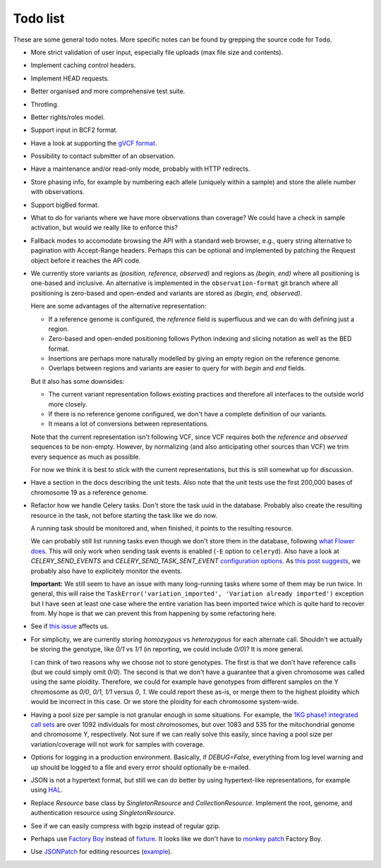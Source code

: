 Todo list
=========

These are some general todo notes. More specific notes can be found by
grepping the source code for ``Todo``.

* More strict validation of user input, especially file uploads (max file size
  and contents).

* Implement caching control headers.

* Implement HEAD requests.

* Better organised and more comprehensive test suite.

* Throtling.

* Better rights/roles model.

* Support input in BCF2 format.

* Have a look at supporting the `gVCF format <https://sites.google.com/site/gvcftools/)>`_.

* Possibility to contact submitter of an observation.

* Have a maintenance and/or read-only mode, probably with HTTP redirects.

* Store phasing info, for example by numbering each allele (uniquely within a
  sample) and store the allele number with observations.

* Support bigBed format.

* What to do for variants where we have more observations than coverage? We
  could have a check in sample activation, but would we really like to
  enforce this?

* Fallback modes to accomodate browsing the API with a standard web browser,
  e.g., query string alternative to pagination with Accept-Range headers.
  Perhaps this can be optional and implemented by patching the Request object
  before it reaches the API code.

* We currently store variants as `(position, reference, observed)` and regions
  as `(begin, end)` where all positioning is one-based and inclusive. An
  alternative is implemented in the ``observation-format`` git branch where
  all positioning is zero-based and open-ended and variants are stored as
  `(begin, end, observed)`.

  Here are some advantages of the alternative representation:

  - If a reference genome is configured, the `reference` field is superfluous
    and we can do with defining just a region.
  - Zero-based and open-ended positioning follows Python indexing and slicing
    notation as well as the BED format.
  - Insertions are perhaps more naturally modelled by giving an empty region
    on the reference genome.
  - Overlaps between regions and variants are easier to query for with `begin`
    and `end` fields.

  But it also has some downsides:

  - The current variant representation follows existing practices and
    therefore all interfaces to the outside world more closely.
  - If there is no reference genome configured, we don't have a complete
    definition of our variants.
  - It means a lot of conversions between representations.

  Note that the current representation isn't following VCF, since VCF requires
  both the `reference` and `observed` sequences to be non-empty. However, by
  normalizing (and also anticipating other sources than VCF) we trim every
  sequence as much as possible.

  For now we think it is best to stick with the current representations, but
  this is still somewhat up for discussion.

* Have a section in the docs describing the unit tests. Also note that the
  unit tests use the first 200,000 bases of chromosome 19 as a reference
  genome.

* Refactor how we handle Celery tasks. Don't store the task uuid in the
  database. Probably also create the resulting resource in the task, not
  before starting the task like we do now.

  A running task should be monitored and, when finished, it points to the
  resulting resource.

  We can probably still list running tasks even though we don't store them
  in the database, following `what Flower does
  <https://github.com/mher/flower/blob/master/flower/models.py#L104>`_.
  This will only work when sending task events is enabled (``-E`` option to
  ``celeryd``). Also have a look at `CELERY_SEND_EVENTS` and
  `CELERY_SEND_TASK_SENT_EVENT` `configuration options
  <http://docs.celeryproject.org/en/latest/configuration.html#events>`_.
  As `this post suggests
  <http://stackoverflow.com/questions/15575826/how-to-inspect-and-cancel-celery-tasks-by-task-name>`_,
  we probably also have to explicitely monitor the events.

  **Important:** We still seem to have an issue with many long-running tasks
  where some of them may be run twice. In general, this will raise the
  ``TaskError('variation_imported', 'Variation already imported')`` exception
  but I have seen at least one case where the entire variation has been
  imported twice which is quite hard to recover from. My hope is that we can
  prevent this from happening by some refactoring here.

* See if `this issue
  <https://github.com/mitsuhiko/flask-sqlalchemy/issues/144>`_ affects us.

* For simplicity, we are currently storing `homozygous` vs `heterozygous` for
  each alternate call. Shouldn't we actually be storing the genotype, like
  `0/1` vs `1/1` (in reporting, we could include `0/0`)? It is more general.

  I can think of two reasons why we choose not to store genotypes. The first
  is that we don't have reference calls (but we could simply omit `0/0`). The
  second is that we don't have a guarantee that a given chromosome was called
  using the same ploidity. Therefore, we could for example have genotypes from
  different samples on the Y chromosome as `0/0`, `0/1`, `1/1` versus `0`,
  `1`. We could report these as-is, or merge them to the highest ploidity
  which would be incorrect in this case. Or we store the ploidity for each
  chromosome system-wide.

* Having a pool size per sample is not granular enough in some situations. For
  example, the `1KG phase1 integrated call sets
  <http://ftp.1000genomes.ebi.ac.uk/vol1/ftp/phase1/analysis_results/integrated_call_sets/>`_
  are over 1092 individuals for most chromosomes, but over 1083 and 535 for
  the mitochondrial genome and chromosome Y, respectively.
  Not sure if we can really solve this easily, since having a pool size per
  variation/coverage will not work for samples with coverage.

* Options for logging in a production environment. Basically, if
  `DEBUG=False`, everything from log level warning and up should be logged to
  a file and every error should optionally be e-mailed.

* JSON is not a hypertext format, but still we can do better by using
  hypertext-like representations, for example using `HAL
  <http://stateless.co/hal_specification.html>`_.

* Replace `Resource` base class by `SingletonResource` and
  `CollectionResource`. Implement the root, genome, and authentication
  resource using `SingletonResource`.

* See if we can easily compress with bgzip instead of regular gzip.

* Perhaps use `Factory Boy <http://factoryboy.readthedocs.org>`_ instead of
  `fixture <http://farmdev.com/projects/fixture/>`_. It looks like we don't
  have to `monkey patch <https://github.com/fixture-py/fixture/pull/2>`_
  Factory Boy.

* Use `JSONPatch <http://jsonpatch.com/>`_ for editing resources (`example
  <http://microcosm-cc.github.io/#comments-single-patch>`_).
